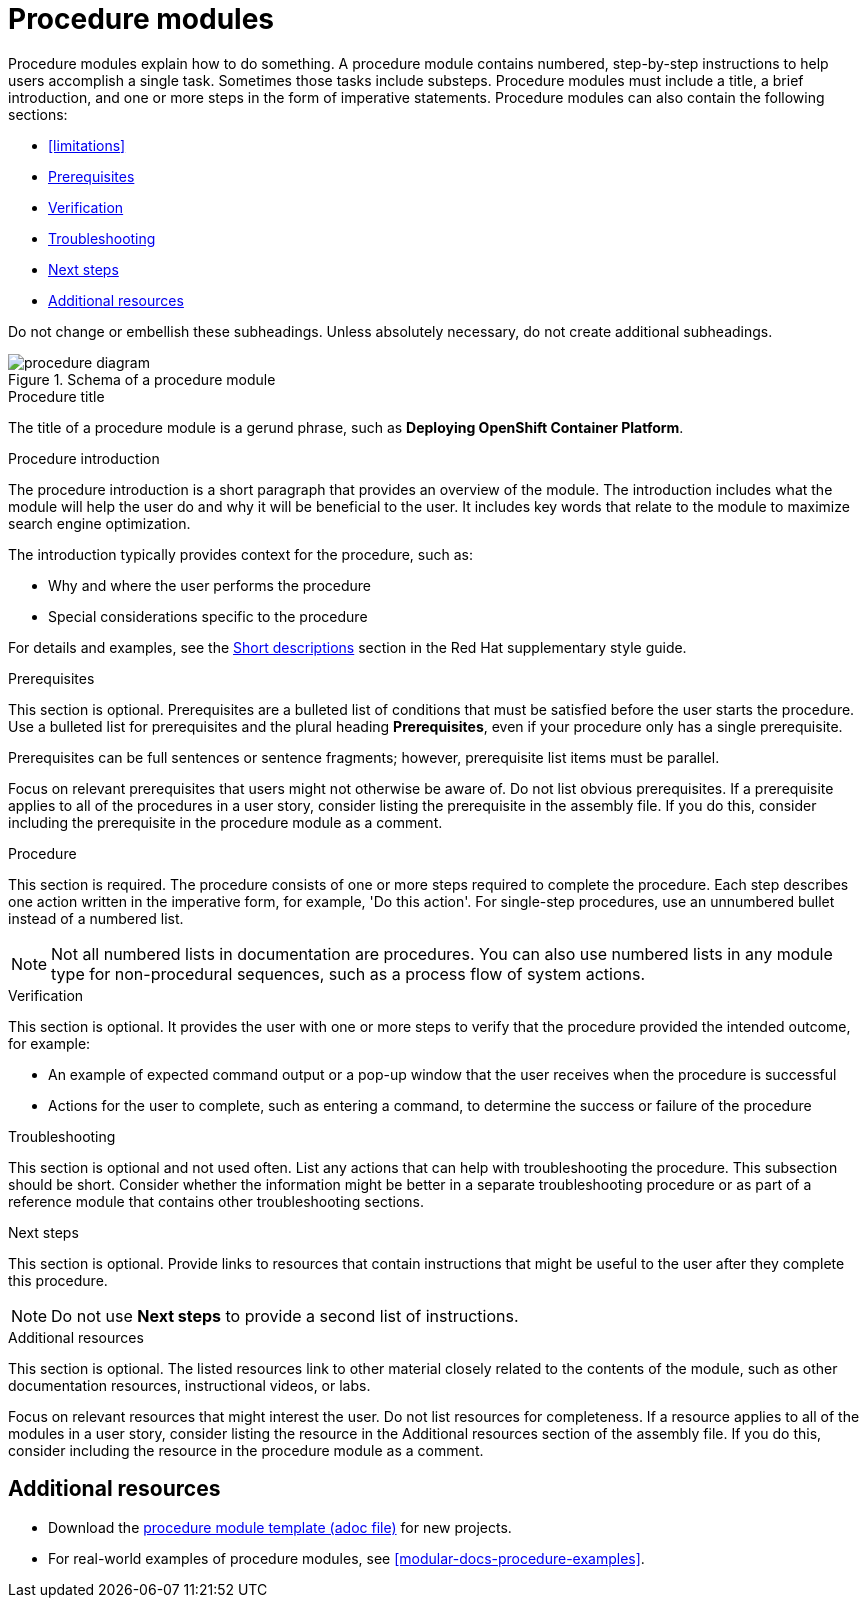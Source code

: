 [id="con-creating-procedure-modules_{context}"]

= Procedure modules

Procedure modules explain how to do something. A procedure module contains numbered, step-by-step instructions to help users accomplish a single task. Sometimes those tasks include substeps. Procedure modules must include a title, a brief introduction, and one or more steps in the form of imperative statements. Procedure modules can also contain the following sections:

* xref:limitations[]
* xref:prerequisites[]
* xref:verification[]
* xref:troubleshooting[]
* xref:next-steps[]
* xref:additional-resources[]

Do not change or embellish these subheadings. Unless absolutely necessary, do not create additional subheadings.

.Schema of a procedure module
image::procedure-diagram.png[]

.Procedure title
The title of a procedure module is a gerund phrase, such as *Deploying OpenShift Container Platform*.

.Procedure introduction
The procedure introduction is a short paragraph that provides an overview of the module. The introduction includes what the module will help the user do and why it will be beneficial to the user. It includes key words that relate to the module to maximize search engine optimization.

The introduction typically provides context for the procedure, such as:

* Why and where the user performs the procedure
* Special considerations specific to the procedure

For details and examples, see the link:https://redhat-documentation.github.io/supplementary-style-guide/#shortdesc[Short descriptions] section in the Red&nbsp;Hat supplementary style guide.

[id="prerequisites"]
.Prerequisites
This section is optional. Prerequisites are a bulleted list of conditions that must be satisfied before the user starts the procedure. Use a bulleted list for prerequisites and the plural heading *Prerequisites*, even if your procedure only has a single prerequisite.

Prerequisites can be full sentences or sentence fragments; however, prerequisite list items must be parallel.

Focus on relevant prerequisites that users might not otherwise be aware of. Do not list obvious prerequisites. If a prerequisite applies to all of the procedures in a user story, consider listing the prerequisite in the assembly file. If you do this, consider including the prerequisite in the procedure module as a comment.

[id="procedure"]
.Procedure
This section is required. The procedure consists of one or more steps required to complete the procedure. Each step describes one action written in the imperative form, for example, 'Do this action'. For single-step procedures, use an unnumbered bullet instead of a numbered list.

NOTE: Not all numbered lists in documentation are procedures. You can also use numbered lists in any module type for non-procedural sequences, such as a process flow of system actions.

[id="verification"]
.Verification
This section is optional. It provides the user with one or more steps to verify that the procedure provided the intended outcome, for example:

* An example of expected command output or a pop-up window that the user receives when the procedure is successful
* Actions for the user to complete, such as entering a command, to determine the success or failure of the procedure

[id="troubleshooting"]
.Troubleshooting
This section is optional and not used often. List any actions that can help with troubleshooting the procedure. This subsection should be short. Consider whether the information might be better in a separate troubleshooting procedure or as part of a reference module that contains other troubleshooting sections.

[id="next-steps"]
.Next steps
This section is optional. Provide links to resources that contain instructions that might be useful to the user after they complete this procedure.

NOTE: Do not use *Next steps* to provide a second list of instructions.

[id="additional-resources"]
.Additional resources
This section is optional. The listed resources link to other material closely related to the contents of the module, such as other documentation resources, instructional videos, or labs.

Focus on relevant resources that might interest the user. Do not list resources for completeness. If a resource applies to all of the modules in a user story, consider listing the resource in the Additional resources section of the assembly file. If you do this, consider including the resource in the procedure module as a comment.



== Additional resources

* Download the link:https://github.com/redhat-documentation/modular-docs/blob/master/modular-docs-manual/files/TEMPLATE_PROCEDURE_doing-one-procedure.adoc[procedure module template (adoc file)] for new projects.
* For real-world examples of procedure modules, see <<modular-docs-procedure-examples>>.
